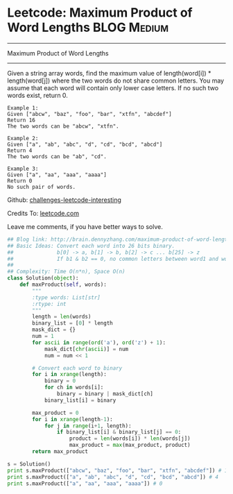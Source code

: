 * Leetcode: Maximum Product of Word Lengths                     :BLOG:Medium:
#+STARTUP: showeverything
#+OPTIONS: toc:nil \n:t ^:nil creator:nil d:nil
:PROPERTIES:
:type:     #bitmanipulation
:END:
---------------------------------------------------------------------
Maximum Product of Word Lengths
---------------------------------------------------------------------
Given a string array words, find the maximum value of length(word[i]) * length(word[j]) where the two words do not share common letters. You may assume that each word will contain only lower case letters. If no such two words exist, return 0.
#+BEGIN_EXAMPLE
Example 1:
Given ["abcw", "baz", "foo", "bar", "xtfn", "abcdef"]
Return 16
The two words can be "abcw", "xtfn".
#+END_EXAMPLE

#+BEGIN_EXAMPLE
Example 2:
Given ["a", "ab", "abc", "d", "cd", "bcd", "abcd"]
Return 4
The two words can be "ab", "cd".
#+END_EXAMPLE

#+BEGIN_EXAMPLE
Example 3:
Given ["a", "aa", "aaa", "aaaa"]
Return 0
No such pair of words.
#+END_EXAMPLE

Github: [[url-external:https://github.com/DennyZhang/challenges-leetcode-interesting/tree/master/maximum-product-of-word-lengths][challenges-leetcode-interesting]]

Credits To: [[url-external:https://leetcode.com/problems/maximum-product-of-word-lengths/description/][leetcode.com]]

Leave me comments, if you have better ways to solve.

#+BEGIN_SRC python
## Blog link: http://brain.dennyzhang.com/maximum-product-of-word-lengths
## Basic Ideas: Convert each word into 26 bits binary.
##              b[0] -> a, b[1] -> b, b[2] -> c ... b[25] -> z
##              If b1 & b2 == 0, no common letters between word1 and word2
##
## Complexity: Time O(n*n), Space O(n)
class Solution(object):
    def maxProduct(self, words):
        """
        :type words: List[str]
        :rtype: int
        """
        length = len(words)
        binary_list = [0] * length
        mask_dict = {}
        num = 1
        for ascii in range(ord('a'), ord('z') + 1):
            mask_dict[chr(ascii)] = num
            num = num << 1

        # Convert each word to binary
        for i in xrange(length):
            binary = 0
            for ch in words[i]:
                binary = binary | mask_dict[ch]
            binary_list[i] = binary

        max_product = 0
        for i in xrange(length-1):
            for j in range(i+1, length):
                if binary_list[i] & binary_list[j] == 0:
                    product = len(words[i]) * len(words[j])
                    max_product = max(max_product, product)
        return max_product

s = Solution()
print s.maxProduct(["abcw", "baz", "foo", "bar", "xtfn", "abcdef"]) # 16
print s.maxProduct(["a", "ab", "abc", "d", "cd", "bcd", "abcd"]) # 4
print s.maxProduct(["a", "aa", "aaa", "aaaa"]) # 0
#+END_SRC
